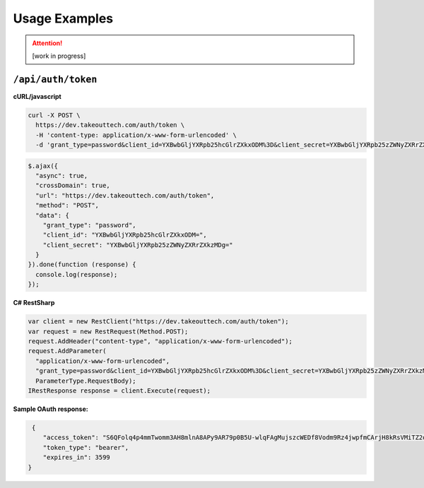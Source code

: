 .. _rest_encoding:

Usage Examples
==============

.. attention::
  [work in progress]
  
``/api/auth/token``
~~~~~~~~~~~~~~~~~~~

**cURL/javascript**

.. code::

  curl -X POST \
    https://dev.takeouttech.com/auth/token \
    -H 'content-type: application/x-www-form-urlencoded' \
    -d 'grant_type=password&client_id=YXBwbGljYXRpb25hcGlrZXkxODM%3D&client_secret=YXBwbGljYXRpb25zZWNyZXRrZXkzMDg%3D'

.. code:: javascript

  $.ajax({
    "async": true,
    "crossDomain": true,
    "url": "https://dev.takeouttech.com/auth/token",
    "method": "POST",
    "data": {
      "grant_type": "password",
      "client_id": "YXBwbGljYXRpb25hcGlrZXkxODM=",
      "client_secret": "YXBwbGljYXRpb25zZWNyZXRrZXkzMDg="
    }
  }).done(function (response) {
    console.log(response);
  });

**C# RestSharp**

.. code:: C#

  var client = new RestClient("https://dev.takeouttech.com/auth/token");
  var request = new RestRequest(Method.POST);
  request.AddHeader("content-type", "application/x-www-form-urlencoded");
  request.AddParameter(
    "application/x-www-form-urlencoded",
    "grant_type=password&client_id=YXBwbGljYXRpb25hcGlrZXkxODM%3D&client_secret=YXBwbGljYXRpb25zZWNyZXRrZXkzMDg%3D", 
    ParameterType.RequestBody);
  IRestResponse response = client.Execute(request);
  
  
**Sample OAuth response:**
 
.. code:: javascript
 
   {
      "access_token": "S6QFolq4p4mmTwomm3AH8mlnA8APy9AR79p0B5U-wlqFAgMujszcWEDf8Vodm9Rz4jwpfmCArjH8kRsVMiTZ2oo00KhMihSDWwuLMSEp5hyohR4rDVYUn17_DwRSYQ8w8-g2OpKbDcCR_oDofabsapdIh_Cffg7D70UT4d6jYXJewKGbLhzgHWwXwtRfRmGsag0icufxqk7RcdVifwY-_YSnBCIY1OpgcM4KYHULR-Gi7DxRNvl_zIELoF3q6Fgb9XUOgH5CVyIZWhDD3cuYBd4QzkTOaumkYjrqTLG0mEieBxJYYwqlRtkW8cWEFc9Q",
      "token_type": "bearer",
      "expires_in": 3599
  }
 
